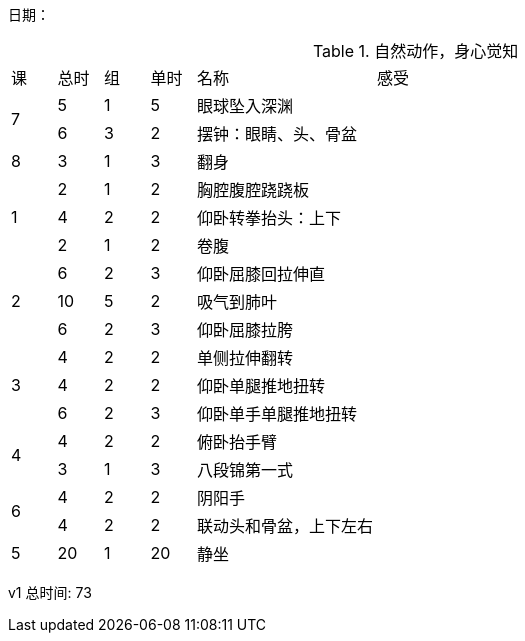 日期：

.自然动作，身心觉知

[cols="1,1,1,1,4,10"]
|===
|课
|总时|组 |单时 ^.^|名称 ^.^|感受
.2+^.^|7
|5  |1 |5 |眼球坠入深渊 |
|6  |3 |2 |摆钟：眼睛、头、骨盆 |

.1+^.^|8
|3  |1 |3 |翻身           |

.3+^.^|1
|2  |1 |2 |胸腔腹腔跷跷板 |
|4  |2 |2 |仰卧转拳抬头：上下 |
|2  |1 |2 |卷腹           |
     
.3+^.^|2
|6  |2 |3 |仰卧屈膝回拉伸直 |
|10 |5 |2 |吸气到肺叶       |
|6  |2 |3 |仰卧屈膝拉胯     |

.3+^.^|3
|4  |2 |2 |单侧拉伸翻转     |
|4  |2 |2 |仰卧单腿推地扭转 |
|6  |2 |3 |仰卧单手单腿推地扭转|

.2+^.^|4
|4  |2 |2 |俯卧抬手臂       |
|3  |1 |3 |八段锦第一式     |

.2+^.^|6
|4  |2 |2 |阴阳手           |
|4  |2 |2 |联动头和骨盆，上下左右|

^.^|5
|20 |1 |20|静坐             |

|===


v1 总时间: 73

